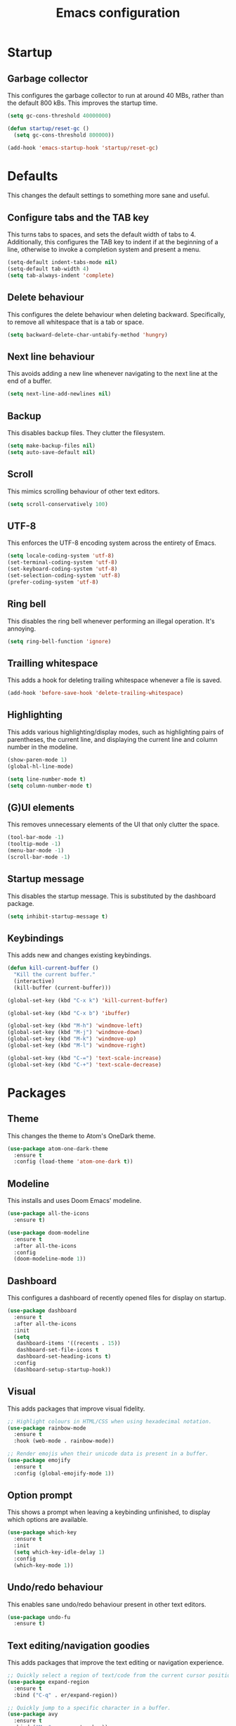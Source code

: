 #+TITLE: Emacs configuration
#+STARTUP: showeverything

* Startup

** Garbage collector

   This configures the garbage collector to run at around 40 MBs, rather than the default 800 kBs.
   This improves the startup time.

   #+BEGIN_SRC emacs-lisp
     (setq gc-cons-threshold 40000000)

     (defun startup/reset-gc ()
       (setq gc-cons-threshold 800000))

     (add-hook 'emacs-startup-hook 'startup/reset-gc)
   #+END_SRC

* Defaults

  This changes the default settings to something more sane and useful.

** Configure tabs and the TAB key

   This turns tabs to spaces, and sets the default width of tabs to 4.
   Additionally, this configures the TAB key to indent if at the beginning of a line,
   otherwise to invoke a completion system and present a menu.

   #+BEGIN_SRC emacs-lisp
     (setq-default indent-tabs-mode nil)
     (setq-default tab-width 4)
     (setq tab-always-indent 'complete)
   #+END_SRC

** Delete behaviour

   This configures the delete behaviour when deleting backward. Specifically,
   to remove all whitespace that is a tab or space.

   #+BEGIN_SRC emacs-lisp
     (setq backward-delete-char-untabify-method 'hungry)
   #+END_SRC

** Next line behaviour

   This avoids adding a new line whenever navigating to the next line at the end of a buffer.

   #+BEGIN_SRC emacs-lisp
     (setq next-line-add-newlines nil)
   #+END_SRC

** Backup

   This disables backup files. They clutter the filesystem.

   #+BEGIN_SRC emacs-lisp
     (setq make-backup-files nil)
     (setq auto-save-default nil)
   #+END_SRC

** Scroll

   This mimics scrolling behaviour of other text editors.

   #+BEGIN_SRC emacs-lisp
     (setq scroll-conservatively 100)
   #+END_SRC

** UTF-8

   This enforces the UTF-8 encoding system across the entirety of Emacs.

   #+BEGIN_SRC emacs-lisp
     (setq locale-coding-system 'utf-8)
     (set-terminal-coding-system 'utf-8)
     (set-keyboard-coding-system 'utf-8)
     (set-selection-coding-system 'utf-8)
     (prefer-coding-system 'utf-8)
   #+END_SRC

** Ring bell

   This disables the ring bell whenever performing an illegal operation. It's annoying.

   #+BEGIN_SRC emacs-lisp
     (setq ring-bell-function 'ignore)
   #+END_SRC

** Trailling whitespace

   This adds a hook for deleting trailing whitespace whenever a file is saved.

   #+BEGIN_SRC emacs-lisp
     (add-hook 'before-save-hook 'delete-trailing-whitespace)
   #+END_SRC

** Highlighting

   This adds various highlighting/display modes, such as highlighting pairs of parentheses,
   the current line, and displaying the current line and column number in the modeline.

   #+BEGIN_SRC emacs-lisp
     (show-paren-mode 1)
     (global-hl-line-mode)

     (setq line-number-mode t)
     (setq column-number-mode t)
   #+END_SRC

** (G)UI elements

   This removes unnecessary elements of the UI that only clutter the space.

   #+BEGIN_SRC emacs-lisp
     (tool-bar-mode -1)
     (tooltip-mode -1)
     (menu-bar-mode -1)
     (scroll-bar-mode -1)
   #+END_SRC


** Startup message

   This disables the startup message. This is substituted by the dashboard package.

   #+BEGIN_SRC emacs-lisp
     (setq inhibit-startup-message t)
   #+END_SRC

** Keybindings

   This adds new and changes existing keybindings.

   #+BEGIN_SRC emacs-lisp
     (defun kill-current-buffer ()
       "Kill the current buffer."
       (interactive)
       (kill-buffer (current-buffer)))

     (global-set-key (kbd "C-x k") 'kill-current-buffer)

     (global-set-key (kbd "C-x b") 'ibuffer)

     (global-set-key (kbd "M-h") 'windmove-left)
     (global-set-key (kbd "M-j") 'windmove-down)
     (global-set-key (kbd "M-k") 'windmove-up)
     (global-set-key (kbd "M-l") 'windmove-right)

     (global-set-key (kbd "C-=") 'text-scale-increase)
     (global-set-key (kbd "C-+") 'text-scale-decrease)
   #+END_SRC

* Packages

** Theme

   This changes the theme to Atom's OneDark theme.

   #+BEGIN_SRC emacs-lisp
     (use-package atom-one-dark-theme
       :ensure t
       :config (load-theme 'atom-one-dark t))
   #+END_SRC

** Modeline

   This installs and uses Doom Emacs' modeline.

   #+BEGIN_SRC emacs-lisp
     (use-package all-the-icons
       :ensure t)

     (use-package doom-modeline
       :ensure t
       :after all-the-icons
       :config
       (doom-modeline-mode 1))
   #+END_SRC

** Dashboard

   This configures a dashboard of recently opened files for display on startup.

   #+BEGIN_SRC emacs-lisp
     (use-package dashboard
       :ensure t
       :after all-the-icons
       :init
       (setq
        dashboard-items '((recents . 15))
        dashboard-set-file-icons t
        dashboard-set-heading-icons t)
       :config
       (dashboard-setup-startup-hook))
   #+END_SRC

** Visual

   This adds packages that improve visual fidelity.

   #+BEGIN_SRC emacs-lisp
     ;; Highlight colours in HTML/CSS when using hexadecimal notation.
     (use-package rainbow-mode
       :ensure t
       :hook (web-mode . rainbow-mode))

     ;; Render emojis when their unicode data is present in a buffer.
     (use-package emojify
       :ensure t
       :config (global-emojify-mode 1))
   #+END_SRC

** Option prompt

   This shows a prompt when leaving a keybinding unfinished, to display which options
   are available.

   #+BEGIN_SRC emacs-lisp
     (use-package which-key
       :ensure t
       :init
       (setq which-key-idle-delay 1)
       :config
       (which-key-mode 1))
   #+END_SRC

** Undo/redo behaviour

   This enables sane undo/redo behaviour present in other text editors.

   #+BEGIN_SRC emacs-lisp
     (use-package undo-fu
       :ensure t)
   #+END_SRC

** Text editing/navigation goodies

   This adds packages that improve the text editing or navigation experience.

   #+BEGIN_SRC emacs-lisp
     ;; Quickly select a region of text/code from the current cursor position.
     (use-package expand-region
       :ensure t
       :bind ("C-q" . er/expand-region))

     ;; Quickly jump to a specific character in a buffer.
     (use-package avy
       :ensure t
       :bind ("M-s" . avy-goto-char))
   #+END_SRC

** EditorConfig

   This passes the control of some options to EditorConfig.

   #+BEGIN_SRC emacs-lisp
     (use-package editorconfig
       :ensure t
       :config (editorconfig-mode 1))
   #+END_SRC

** Modes

   This adds support for new major-modes.

   #+BEGIN_SRC emacs-lisp
     (use-package toml-mode
       :ensure t)

     (use-package cmake-mode
       :ensure t)

     (use-package meson-mode
       :ensure t)
   #+END_SRC

** Emacs completion

   This configures the completion system for Emacs systems and utilities.

   #+BEGIN_SRC emacs-lisp
     (use-package ivy
       :ensure t
       :init
       (setq
        ivy-use-virtual-buffers t
        enable-recursive-minibuffers t)
       :config
       (ivy-mode 1))

     (use-package ivy-rich
       :ensure t
       :after ivy
       :config
       (ivy-rich-mode 1))

     (use-package counsel
       :ensure t
       :after (ivy ivy-rich)
       :config
       (counsel-mode 1))
   #+END_SRC

** Vim emulation

   This adds emulation of Vim keybindings to Emacs.

   #+BEGIN_SRC emacs-lisp
     (use-package evil
       :ensure t
       :init
       (setq
        evil-want-integration t
        evil-want-keybinding nil
        evil-want-C-u-scroll t
        evil-want-C-i-jump nil
        evil-undo-system 'undo-fu)
       :config
       (evil-mode 1)
       (add-to-list 'evil-emacs-state-modes 'dired-mode))
   #+END_SRC

** Syntax checking

   This configures flycheck for checking syntax of various languages.

   #+BEGIN_SRC emacs-lisp
     (use-package flycheck
       :ensure t
       :hook (prog-mode . flycheck-mode))
   #+END_SRC

** Project management

   This adds support for managing projects neatly in Emacs.

   #+BEGIN_SRC emacs-lisp

     (use-package projectile
       :ensure t
       :init
       (when (file-directory-p "~/Projects")
         (setq projectile-project-search-path '("~/Projects")))
       (setq projectile-switch-project-action #'projectile-dired)
       :config (projectile-mode 1)
       :bind-keymap ("C-c p" . projectile-command-map))
   #+END_SRC

** Language server

   This adds support for language servers. For now, only C, C++, and Rust are configured.

   #+BEGIN_SRC emacs-lisp
     (use-package lsp-mode
       :ensure t
       :init
       (setq lsp-keymap-prefix "C-c l")
       :hook (((c-mode c++-mode rust-mode) . lsp)
              (lsp-mode . lsp-enable-which-key-integration))
       :commands lsp)

     (use-package lsp-ui
       :ensure t
       :hook (lsp-mode . lsp-ui-mode))

     (use-package lsp-ivy
       :ensure t
       :after ivy
       :commands lsp-ivy-workspace-symbol)

     (use-package rustic
       :ensure t
       :init
       (setq
        rustic-lsp-client 'lsp-mode
        rustic-lsp-server 'rust-analyzer))

     (use-package company
       :ensure t
       :after lsp-mode
       :hook (prog-mode . company-mode)
       :bind ((:map company-active-map
                    ("<tab>" . company-complete-selection)
                    ("C-n" . company-select-next)
                    ("C-p" . company-select-previous))
              (:map lsp-mode-map
                    ("<tab>" . company-indent-or-complete-common)))
       :custom
       (company-idle-delay 0.0)
       (company-minimum-prefix-length 1)
       (company-selection-wrap-around t))

     ;; Do not enable in terminal Emacs, does not work there.
     (if window-system
         (use-package company-box
           :ensure t
           :hook (company-mode . company-box-mode)))
   #+END_SRC
